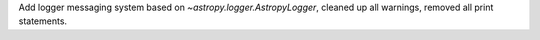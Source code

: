 Add logger messaging system based on `~astropy.logger.AstropyLogger`, cleaned up all warnings, removed all print statements.
